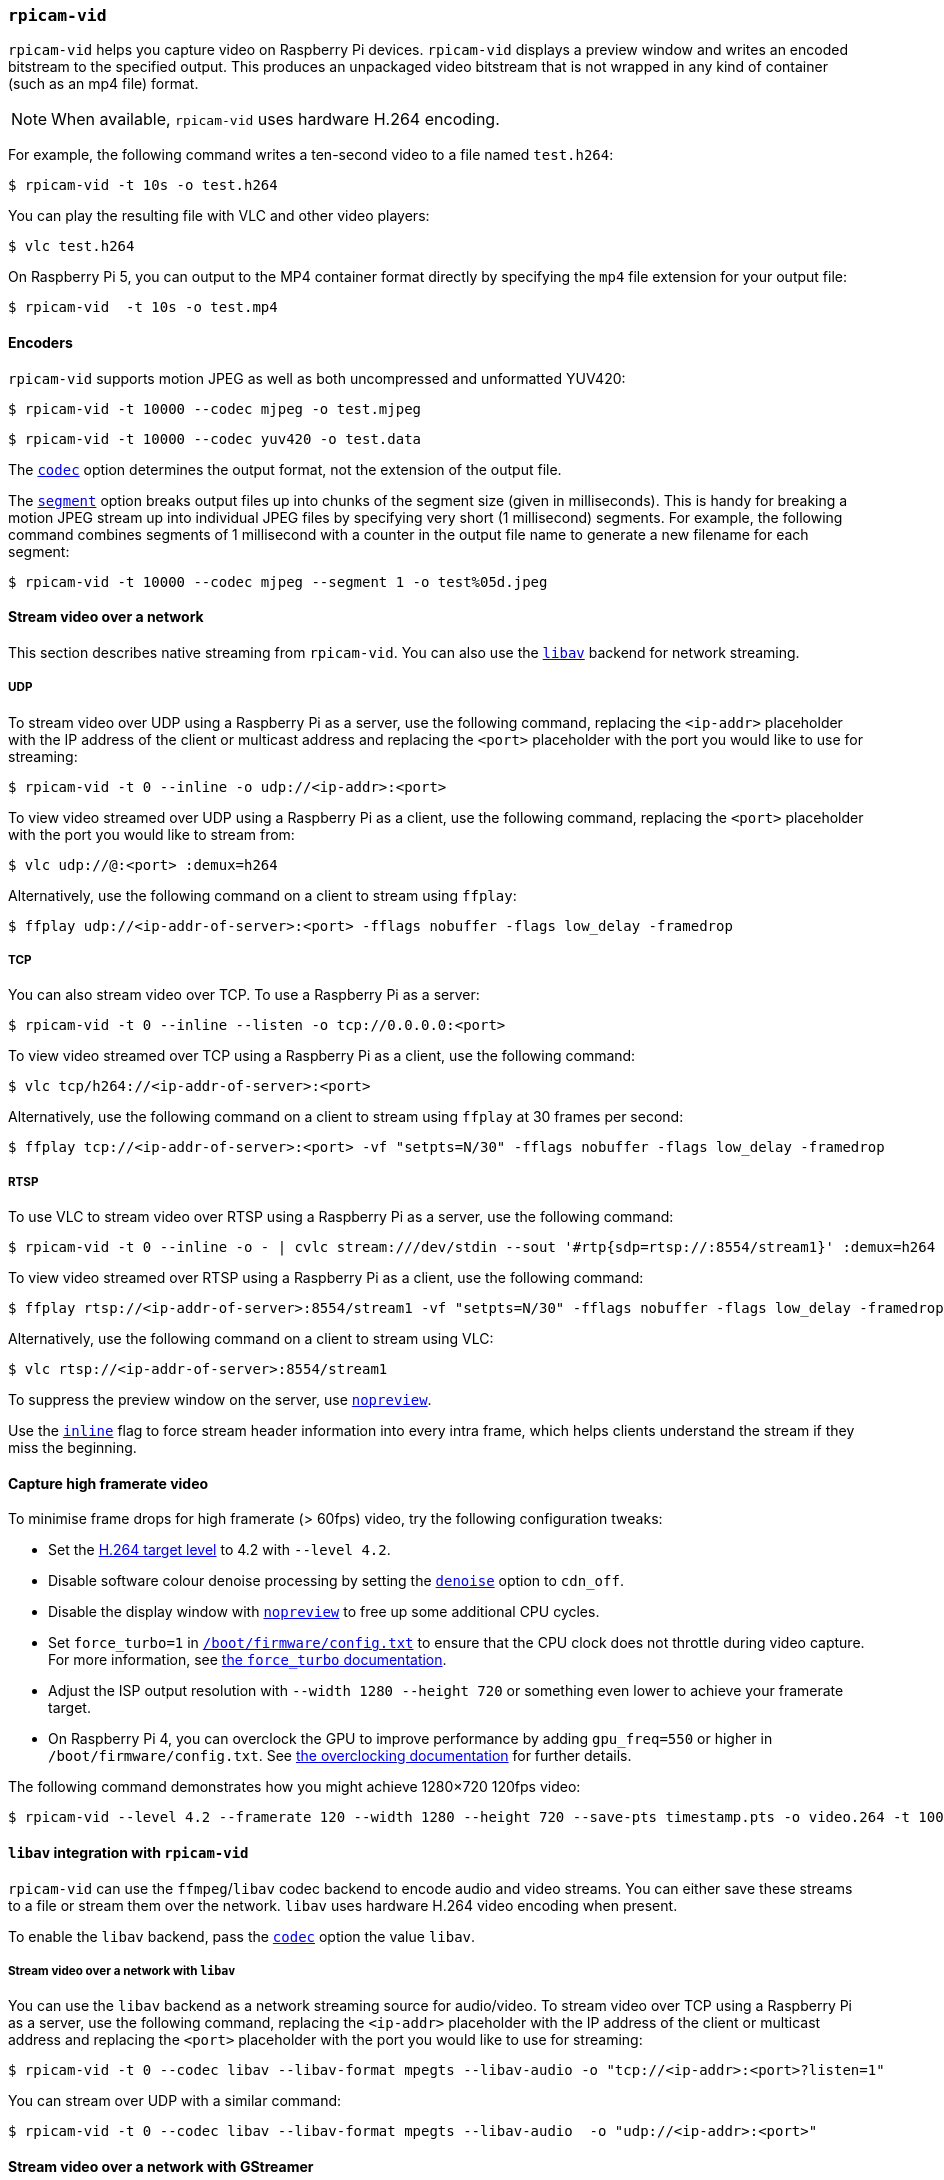 === `rpicam-vid`

`rpicam-vid` helps you capture video on Raspberry Pi devices. `rpicam-vid` displays a preview window and writes an encoded bitstream to the specified output. This produces an unpackaged video bitstream that is not wrapped in any kind of container (such as an mp4 file) format.

NOTE: When available, `rpicam-vid` uses hardware H.264 encoding.

For example, the following command writes a ten-second video to a file named `test.h264`:

[source,console]
----
$ rpicam-vid -t 10s -o test.h264
----

You can play the resulting file with VLC and other video players:

[source,console]
----
$ vlc test.h264
----

On Raspberry Pi 5, you can output to the MP4 container format directly by specifying the `mp4` file extension for your output file:

[source,console]
----
$ rpicam-vid  -t 10s -o test.mp4
----

==== Encoders

`rpicam-vid` supports motion JPEG as well as both uncompressed and unformatted YUV420:

[source,console]
----
$ rpicam-vid -t 10000 --codec mjpeg -o test.mjpeg
----

[source,console]
----
$ rpicam-vid -t 10000 --codec yuv420 -o test.data
----

The xref:camera_software.adoc#codec[`codec`] option determines the output format, not the extension of the output file.

The xref:camera_software.adoc#segment[`segment`] option breaks output files up into chunks of the segment size (given in milliseconds). This is handy for breaking a motion JPEG stream up into individual JPEG files by specifying very short (1 millisecond) segments. For example, the following command combines segments of 1 millisecond with a counter in the output file name to generate a new filename for each segment:

[source,console]
----
$ rpicam-vid -t 10000 --codec mjpeg --segment 1 -o test%05d.jpeg
----

==== Stream video over a network

This section describes native streaming from `rpicam-vid`. You can also use the xref:camera_software.adoc#libav-integration-with-rpicam-vid[`libav`] backend for network streaming.

===== UDP

To stream video over UDP using a Raspberry Pi as a server, use the following command, replacing the `<ip-addr>` placeholder with the IP address of the client or multicast address and replacing the `<port>` placeholder with the port you would like to use for streaming:

[source,console]
----
$ rpicam-vid -t 0 --inline -o udp://<ip-addr>:<port>
----

To view video streamed over UDP using a Raspberry Pi as a client, use the following command, replacing the `<port>` placeholder with the port you would like to stream from:

[source,console]
----
$ vlc udp://@:<port> :demux=h264
----

Alternatively, use the following command on a client to stream using `ffplay`:

[source,console]
----
$ ffplay udp://<ip-addr-of-server>:<port> -fflags nobuffer -flags low_delay -framedrop
----

===== TCP

You can also stream video over TCP. To use a Raspberry Pi as a server:

[source,console]
----
$ rpicam-vid -t 0 --inline --listen -o tcp://0.0.0.0:<port>
----

To view video streamed over TCP using a Raspberry Pi as a client, use the following command:

[source,console]
----
$ vlc tcp/h264://<ip-addr-of-server>:<port>
----

Alternatively, use the following command on a client to stream using `ffplay` at 30 frames per second:

[source,console]
----
$ ffplay tcp://<ip-addr-of-server>:<port> -vf "setpts=N/30" -fflags nobuffer -flags low_delay -framedrop
----

===== RTSP

To use VLC to stream video over RTSP using a Raspberry Pi as a server, use the following command:

[source,console]
----
$ rpicam-vid -t 0 --inline -o - | cvlc stream:///dev/stdin --sout '#rtp{sdp=rtsp://:8554/stream1}' :demux=h264
----

To view video streamed over RTSP using a Raspberry Pi as a client, use the following command:

[source,console]
----
$ ffplay rtsp://<ip-addr-of-server>:8554/stream1 -vf "setpts=N/30" -fflags nobuffer -flags low_delay -framedrop
----

Alternatively, use the following command on a client to stream using VLC:

[source,console]
----
$ vlc rtsp://<ip-addr-of-server>:8554/stream1
----

To suppress the preview window on the server, use xref:camera_software.adoc#nopreview[`nopreview`].

Use the xref:camera_software.adoc#inline[`inline`] flag to force stream header information into every intra frame, which helps clients understand the stream if they miss the beginning.

==== Capture high framerate video

To minimise frame drops for high framerate (> 60fps) video, try the following configuration tweaks:

* Set the https://en.wikipedia.org/wiki/Advanced_Video_Coding#Levels[H.264 target level] to 4.2 with `--level 4.2`.
* Disable software colour denoise processing by setting the xref:camera_software.adoc#denoise[`denoise`] option to `cdn_off`.
* Disable the display window with xref:camera_software.adoc#nopreview[`nopreview`] to free up some additional CPU cycles.
* Set `force_turbo=1` in xref:../computers/config_txt.adoc#what-is-config-txt[`/boot/firmware/config.txt`] to ensure that the CPU clock does not throttle during video capture. For more information, see xref:config_txt.adoc#force_turbo[the `force_turbo` documentation].
* Adjust the ISP output resolution with `--width 1280 --height 720` or something even lower to achieve your framerate target.
* On Raspberry Pi 4, you can overclock the GPU to improve performance by adding `gpu_freq=550` or higher in `/boot/firmware/config.txt`.  See xref:config_txt.adoc#overclocking[the overclocking documentation] for further details.

The following command demonstrates how you might achieve 1280×720 120fps video:

[source,console]
----
$ rpicam-vid --level 4.2 --framerate 120 --width 1280 --height 720 --save-pts timestamp.pts -o video.264 -t 10000 --denoise cdn_off -n
----

==== `libav` integration with `rpicam-vid`

`rpicam-vid` can use the `ffmpeg`/`libav` codec backend to encode audio and video streams. You can either save these streams to a file or stream them over the network. `libav` uses hardware H.264 video encoding when present.

To enable the `libav` backend, pass the xref:camera_software.adoc#codec[`codec`] option the value `libav`.

===== Stream video over a network with `libav`

You can use the `libav` backend as a network streaming source for audio/video.
To stream video over TCP using a Raspberry Pi as a server, use the following command, replacing the `<ip-addr>` placeholder with the IP address of the client or multicast address and replacing the `<port>` placeholder with the port you would like to use for streaming:

[source,console]
----
$ rpicam-vid -t 0 --codec libav --libav-format mpegts --libav-audio -o "tcp://<ip-addr>:<port>?listen=1"
----

You can stream over UDP with a similar command:

[source,console]
----
$ rpicam-vid -t 0 --codec libav --libav-format mpegts --libav-audio  -o "udp://<ip-addr>:<port>"
----

==== Stream video over a network with GStreamer

https://gstreamer.freedesktop.org/[GStreamer] is a Linux framework for reading, processing and playing multimedia files. This section shows how to use `rpicam-vid` to stream video over a network.

This setup uses `rpicam-vid` to output an encoded h.264 bitstream to stdout. Then, we use the GStreamer `fdsrc` element to receive the bitstream, and extra GStreamer elements to send it over the network. On the server, run the following command to start the stream, replacing the `<ip-addr>` placeholder with the IP address of the client or multicast address and replacing the `<port>` placeholder with the port you would like to use for streaming:

[source,console]
----
$ rpicam-vid -t 0 -n --inline -o - | gst-launch-1.0 fdsrc fd=0 ! udpsink host=<ip-addr> port=<port>
----

On the client, run the following command to receive the stream, replacing the `<ip-addr>` placeholder with the IP address of the client or multicast address and replacing the `<port>` placeholder with the port you would like to use for streaming:

[source,console]
----
$ gst-launch-1.0 udpsrc address=<ip-addr> port=<port> ! h264parse ! v4l2h264dec ! autovideosink
----

TIP: To test this configuration, run the server and client commands in separate terminals on the same device, using `localhost` as the address.

===== RTP

To stream using RTP, run the following command on the server, replacing the `<ip-addr>` placeholder with the IP address of the client or multicast address and replacing the `<port>` placeholder with the port you would like to use for streaming:

[source,console]
----
$ rpicam-vid -t 0 -n --inline -o - | gst-launch-1.0 fdsrc fd=0 ! h264parse ! rtph264pay ! udpsink host=<ip-addr> port=<port>
----

To receive over RTP, run the following command on the client, replacing the `<ip-addr>` placeholder with the IP address of the client or multicast address and replacing the `<port>` placeholder with the port you would like to use for streaming:

[source,console]
----
$ gst-launch-1.0 udpsrc address=<ip-addr> port=<port> caps=application/x-rtp ! rtph264depay ! h264parse ! v4l2h264dec ! autovideosink
----


If the client is not a Raspberry Pi it may have different GStreamer elements available. On an x86 device running Linux, you might run the following command instead:

[source,console]
----
$ gst-launch-1.0 udpsrc address=<ip-addr> port=<port> caps=application/x-rtp ! rtph264depay ! h264parse ! avdec_h264 ! autovideosink
----

===== `libcamerasrc` GStreamer element

`libcamera` provides a `libcamerasrc` GStreamer element which can be used directly instead of `rpicam-vid`. To use this element, run the following command on the server, replacing the `<ip-addr>` placeholder with the IP address of the client or multicast address and replacing the `<port>` placeholder with the port you would like to use for streaming:

[source,console]
----
$ gst-launch-1.0 libcamerasrc ! capsfilter caps=video/x-raw,width=1280,height=720,format=NV12 ! v4l2convert ! v4l2h264enc extra-controls="controls,repeat_sequence_header=1" ! 'video/x-h264,level=(string)4.1' ! h264parse ! rtph264pay ! udpsink host=<ip-addr> port=<port>
----

and on the client we use the same playback pipeline as previously.

